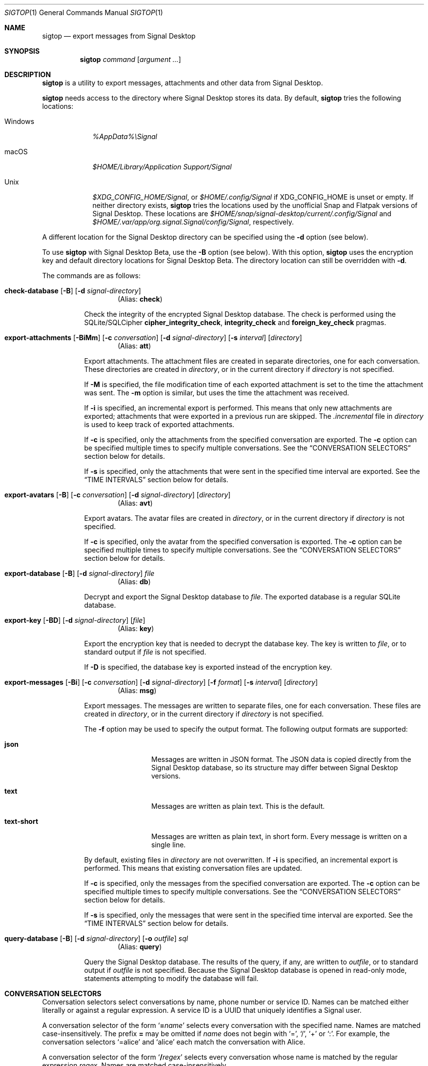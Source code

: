 .\" Copyright (c) 2021 Tim van der Molen <tim@kariliq.nl>
.\"
.\" Permission to use, copy, modify, and distribute this software for any
.\" purpose with or without fee is hereby granted, provided that the above
.\" copyright notice and this permission notice appear in all copies.
.\"
.\" THE SOFTWARE IS PROVIDED "AS IS" AND THE AUTHOR DISCLAIMS ALL WARRANTIES
.\" WITH REGARD TO THIS SOFTWARE INCLUDING ALL IMPLIED WARRANTIES OF
.\" MERCHANTABILITY AND FITNESS. IN NO EVENT SHALL THE AUTHOR BE LIABLE FOR
.\" ANY SPECIAL, DIRECT, INDIRECT, OR CONSEQUENTIAL DAMAGES OR ANY DAMAGES
.\" WHATSOEVER RESULTING FROM LOSS OF USE, DATA OR PROFITS, WHETHER IN AN
.\" ACTION OF CONTRACT, NEGLIGENCE OR OTHER TORTIOUS ACTION, ARISING OUT OF
.\" OR IN CONNECTION WITH THE USE OR PERFORMANCE OF THIS SOFTWARE.
.\"
.Dd December 19, 2024
.Dt SIGTOP 1
.Os
.Sh NAME
.Nm sigtop
.Nd export messages from Signal Desktop
.Sh SYNOPSIS
.Nm sigtop
.Ar command
.Op Ar argument ...
.Sh DESCRIPTION
.Nm
is a utility to export messages, attachments and other data from Signal
Desktop.
.Pp
.Nm
needs access to the directory where Signal Desktop stores its data.
By default,
.Nm
tries the following locations:
.Bl -tag -width "Windows"
.It Windows
.Pa %AppData%\eSignal
.It macOS
.Pa "$HOME/Library/Application Support/Signal"
.It Unix
.Pa $XDG_CONFIG_HOME/Signal ,
or
.Pa $HOME/.config/Signal
if
.Ev XDG_CONFIG_HOME
is unset or empty.
If neither directory exists,
.Nm
tries the locations used by the unofficial Snap and Flatpak versions of Signal
Desktop.
These locations are
.Pa $HOME/snap/signal-desktop/current/.config/Signal
and
.Pa $HOME/.var/app/org.signal.Signal/config/Signal ,
respectively.
.El
.Pp
A different location for the Signal Desktop directory can be specified using
the
.Fl d
option (see below).
.Pp
To use
.Nm
with Signal Desktop Beta, use the
.Fl B
option (see below).
With this option,
.Nm
uses the encryption key and default directory locations for Signal Desktop
Beta.
The directory location can still be overridden with
.Fl d .
.Pp
The commands are as follows:
.Bl -tag -width Ds
.Tg check
.It Xo
.Ic check-database
.Op Fl B
.Op Fl d Ar signal-directory
.Xc
.D1 Pq Alias: Ic check
.Pp
Check the integrity of the encrypted Signal Desktop database.
The check is performed using the SQLite/SQLCipher
.Cm cipher_integrity_check ,
.Cm integrity_check
and
.Cm foreign_key_check
pragmas.
.Tg att
.It Xo
.Ic export-attachments
.Op Fl BiMm
.Op Fl c Ar conversation
.Op Fl d Ar signal-directory
.Op Fl s Ar interval
.Op Ar directory
.Xc
.D1 Pq Alias: Ic att
.Pp
Export attachments.
The attachment files are created in separate directories, one for each
conversation.
These directories are created in
.Ar directory ,
or in the current directory if
.Ar directory
is not specified.
.Pp
If
.Fl M
is specified, the file modification time of each exported attachment is set to
the time the attachment was sent.
The
.Fl m
option is similar, but uses the time the attachment was received.
.Pp
If
.Fl i
is specified, an incremental export is performed.
This means that only new attachments are exported; attachments that were
exported in a previous run are skipped.
The
.Pa .incremental
file in
.Pa directory
is used to keep track of exported attachments.
.Pp
If
.Fl c
is specified, only the attachments from the specified conversation are
exported.
The
.Fl c
option can be specified multiple times to specify multiple conversations.
See the
.Sx CONVERSATION SELECTORS
section below for details.
.Pp
If
.Fl s
is specified, only the attachments that were sent in the specified time
interval are exported.
See the
.Sx TIME INTERVALS
section below for details.
.Tg avt
.It Xo
.Ic export-avatars
.Op Fl B
.Op Fl c Ar conversation
.Op Fl d Ar signal-directory
.Op Ar directory
.Xc
.D1 Pq Alias: Ic avt
.Pp
Export avatars.
The avatar files are created in
.Ar directory ,
or in the current directory if
.Ar directory
is not specified.
.Pp
If
.Fl c
is specified, only the avatar from the specified conversation is exported.
The
.Fl c
option can be specified multiple times to specify multiple conversations.
See the
.Sx CONVERSATION SELECTORS
section below for details.
.Tg db
.It Xo
.Ic export-database
.Op Fl B
.Op Fl d Ar signal-directory
.Ar file
.Xc
.D1 Pq Alias: Ic db
.Pp
Decrypt and export the Signal Desktop database to
.Ar file .
The exported database is a regular SQLite database.
.Tg key
.It Xo
.Ic export-key
.Op Fl BD
.Op Fl d Ar signal-directory
.Op Ar file
.Xc
.D1 Pq Alias: Ic key
.Pp
Export the encryption key that is needed to decrypt the database key.
The key is written to
.Ar file ,
or to standard output if
.Ar file
is not specified.
.Pp
If
.Fl D
is specified, the database key is exported instead of the encryption key.
.Tg msg
.It Xo
.Ic export-messages
.Op Fl Bi
.Op Fl c Ar conversation
.Op Fl d Ar signal-directory
.Op Fl f Ar format
.Op Fl s Ar interval
.Op Ar directory
.Xc
.D1 Pq Alias: Ic msg
.Pp
Export messages.
The messages are written to separate files, one for each conversation.
These files are created in
.Ar directory ,
or in the current directory if
.Ar directory
is not specified.
.Pp
The
.Fl f
option may be used to specify the output format.
The following output formats are supported:
.Bl -tag -width "text-short"
.It Cm json
Messages are written in JSON format.
The JSON data is copied directly from the Signal Desktop database, so its
structure may differ between Signal Desktop versions.
.It Cm text
Messages are written as plain text.
This is the default.
.It Cm text-short
Messages are written as plain text, in short form.
Every message is written on a single line.
.El
.Pp
By default,
existing files in
.Pa directory
are not overwritten.
If
.Fl i
is specified, an incremental export is performed.
This means that existing conversation files are updated.
.Pp
If
.Fl c
is specified, only the messages from the specified conversation are exported.
The
.Fl c
option can be specified multiple times to specify multiple conversations.
See the
.Sx CONVERSATION SELECTORS
section below for details.
.Pp
If
.Fl s
is specified, only the messages that were sent in the specified time interval
are exported.
See the
.Sx TIME INTERVALS
section below for details.
.Tg query
.It Xo
.Ic query-database
.Op Fl B
.Op Fl d Ar signal-directory
.Op Fl o Ar outfile
.Ar sql
.Xc
.D1 Pq Alias: Ic query
.Pp
Query the Signal Desktop database.
The results of the query, if any, are written to
.Ar outfile ,
or to standard output if
.Ar outfile
is not specified.
Because the Signal Desktop database is opened in read-only mode, statements
attempting to modify the database will fail.
.El
.Sh CONVERSATION SELECTORS
Conversation selectors select conversations by name, phone number or service
ID.
Names can be matched either literally or against a regular expression.
A service ID is a UUID that uniquely identifies a Signal user.
.Pp
A conversation selector of the form
.Sq Cm = Ns Ar name
selects every conversation with the specified name.
Names are matched case-insensitively.
The prefix
.Cm =
may be omitted if
.Ar name
does not begin with
.Sq = ,
.Sq / ,
.Sq +
or
.Sq \&: .
For example, the conversation selectors
.Ql =alice
and
.Ql alice
each match the conversation with Alice.
.Pp
A conversation selector of the form
.Sq Cm / Ns Ar regex
selects every conversation whose name is matched by the regular expression
.Ar regex .
Names are matched case-insensitively.
.Pp
A conversation selector that starts with
.Sq +
selects a conversation by phone number.
For example, the conversation selector
.Ql +123456789
matches the conversation with that phone number.
.Pp
A conversation selector of the form
.Sq Cm \&: Ns Ar uuid
selects the conversation with the Signal user whose service ID is
.Ar uuid .
.Sh TIME INTERVALS
A time is specified as
.So
.Sm off
.Ar yyyy
.Oo Cm - Ar mm
.Oo Cm - Ar dd
.Oo Cm T Ar hh
.Oo Cm \&: Ar mm
.Oo Cm \&: Ar ss
.Oc Oc Oc Oc Oc
.Sm on
.Sc .
For example:
.Bd -literal -offset indent
2023-01-23T12:34:56
2023-01-23T12:34
2023-01
2023
.Ed
.Pp
A time interval is specified either as
.So
.Sm off
.Op Ar min-time
.Cm \&,
.Op Ar max-time
.Sm on
.Sc
or as
.Sq Ar time .
In the first form,
.Ar min-time
and
.Ar max-time
are the endpoints of the time interval.
The endpoints are inclusive.
.Pp
Each omitted time field in
.Ar min-time
defaults to the smallest possible value for that time field.
Analogously, each omitted time field in
.Ar max-time
defaults to the largest possible value for that time field.
For example, the interval
.Ql 2023-02,2023
is equivalent to:
.Bd -literal -offset indent
2023-02-01T00:00:00,2023-12-31T23:59:59
.Ed
.Pp
Furthermore, either endpoint of the time interval may be omitted.
For example, the interval from the start of February 2023 to now may be
specified as
.Ql 2023-02\&, .
.Pp
Time intervals may also be specified in a second form, consisting of a single
time specification.
In this form, the same time specification is used for both endpoints.
For example, the time interval
.Ql 2023
is equivalent to
.Ql 2023,2023 ,
which is equivalent to:
.Bd -literal -offset indent
2023-01-01T00:00:00,2023-12-31T23:59:59
.Ed
.Sh EXIT STATUS
.Ex -std
.Sh EXAMPLES
Export all messages to the directory
.Pa messages :
.Bd -literal -offset indent
$ sigtop export-messages messages
.Ed
.Pp
Use the shorter command alias:
.Bd -literal -offset indent
$ sigtop msg messages
.Ed
.Pp
Export all messages in JSON format:
.Bd -literal -offset indent
$ sigtop msg -f json
.Ed
.Pp
Export the messages from the conversations with Alice and Bob:
.Bd -literal -offset indent
$ sigtop msg -c alice -c bob
.Ed
.Pp
Export all attachments sent from February 2021 onwards:
.Bd -literal -offset indent
$ sigtop att -s 2021-02,
.Ed
.Pp
Export all attachments from the conversation with the person who has phone
number +123456789:
.Bd -literal -offset indent
$ sigtop att -c +123456789
.Ed
.Pp
Export the database from a Signal Desktop directory on a Windows disk mounted
at
.Pa /mnt :
.Bd -literal -offset indent
$ sigtop db -d /mnt/Users/Alice/AppData/Roaming/Signal signal.db
.Ed
.Pp
Export the database from Signal Desktop Beta:
.Bd -literal -offset indent
$ sigtop db -B signal-beta.db
.Ed
.Sh SEE ALSO
.Lk https://github.com/joelvaneenwyk/sigtop
.Sh AUTHORS
The
.Nm
utility was written by
.An Tim van der Molen Aq Mt tim@kariliq.nl .
